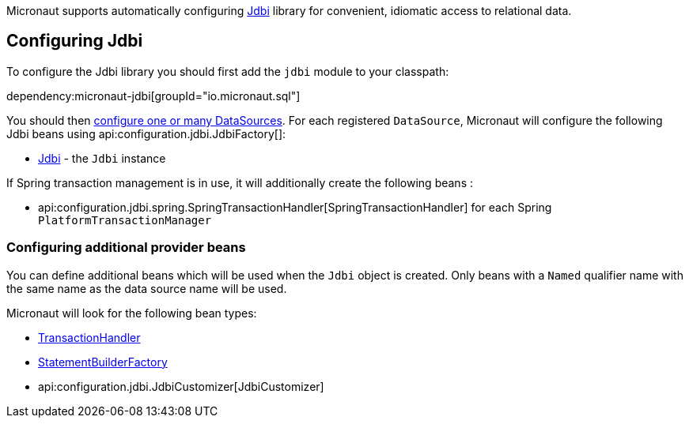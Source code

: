 Micronaut supports automatically configuring https://jdbi.org/[Jdbi] library for convenient, idiomatic access to relational data.

== Configuring Jdbi ==

To configure the Jdbi library you should first add the `jdbi` module to your classpath:

dependency:micronaut-jdbi[groupId="io.micronaut.sql"]

You should then <<jdbc, configure one or many DataSources>>.
For each registered `DataSource`, Micronaut will configure the following Jdbi beans using api:configuration.jdbi.JdbiFactory[]:

* link:{jdbiapi}/org/jdbi/v3/core/Jdbi.html[Jdbi] - the `Jdbi` instance

If Spring transaction management is in use, it will additionally create the following beans :

* api:configuration.jdbi.spring.SpringTransactionHandler[SpringTransactionHandler] for each Spring `PlatformTransactionManager`

=== Configuring additional provider beans ===

You can define additional beans which will be used when the `Jdbi` object is created.
Only beans with a `Named` qualifier name with the same name as the data source name will be used.

Micronaut will look for the following bean types:

* link:{jdbiapi}/org/jdbi/v3/core/transaction/TransactionHandler.html[TransactionHandler]
* link:{jdbiapi}/org/jdbi/v3/core/statement/StatementBuilderFactory.html[StatementBuilderFactory]
* api:configuration.jdbi.JdbiCustomizer[JdbiCustomizer]
